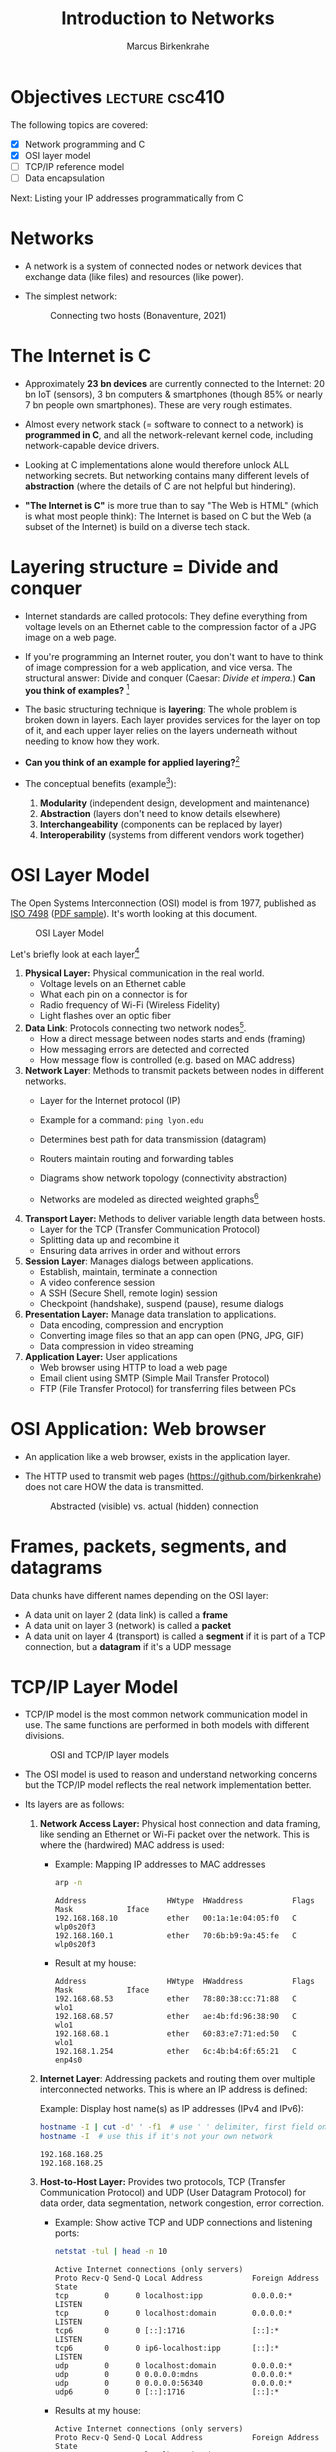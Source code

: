 #+title: Introduction to Networks
#+author: Marcus Birkenkrahe
#+SEQ_TODO: TODO NEXT IN_PROGRESS | DONE
#+startup: overview hideblocks indent entitiespretty:
#+property: header-args:C :main yes :includes <stdio.h> :results output :exports both:
#+property: header-args:python :session *Python* :python python3 :results output :exports both:
#+src R :file :session *R* :results graphics output file :exports both:
#+property: header-args:C++ :main yes :includes <iostream> :results output :exports both:
* Objectives                                                 :lecture:csc410:

The following topics are covered:

- [X] Network programming and C
- [X] OSI layer model
- [ ] TCP/IP reference model
- [ ] Data encapsulation

Next: Listing your IP addresses programmatically from C

* Networks

- A network is a system of connected nodes or network devices that
  exchange data (like files) and resources (like power).

- The simplest network:
  #+attr_html: :width 200px:
  #+Caption: Connecting two hosts (Bonaventure, 2021)
  [[../img/network.png]]

* The Internet is C

- Approximately *23 bn devices* are currently connected to the Internet:
  20 bn IoT (sensors), 3 bn computers & smartphones (though 85% or
  nearly 7 bn people own smartphones). These are very rough estimates.

- Almost every network stack (= software to connect to a network) is
  *programmed in C*, and all the network-relevant kernel code, including
  network-capable device drivers.

- Looking at C implementations alone would therefore unlock ALL
  networking secrets. But networking contains many different levels of
  *abstraction* (where the details of C are not helpful but hindering).

- *"The Internet is C"* is more true than to say "The Web is HTML"
  (which is what most people think): The Internet is based on C but
  the Web (a subset of the Internet) is build on a diverse tech stack.

* Layering structure = Divide and conquer

- Internet standards are called protocols: They define everything from
  voltage levels on an Ethernet cable to the compression factor of a
  JPG image on a web page.

- If you're programming an Internet router, you don't want to have to
  think of image compression for a web application, and vice
  versa. The structural answer: Divide and conquer (Caesar: /Divide et
  impera./) *Can you think of examples?* [fn:1]

- The basic structuring technique is *layering*: The whole problem is
  broken down in layers. Each layer provides services for the layer on
  top of it, and each upper layer relies on the layers underneath
  without needing to know how they work.

- *Can you think of an example for applied layering?*[fn:2]

- The conceptual benefits (example[fn:3]):
  1) *Modularity* (independent design, development and maintenance)
  2) *Abstraction* (layers don't need to know details elsewhere)
  3) *Interchangeability* (components can be replaced by layer)
  4) *Interoperability* (systems from different vendors work together)

* OSI Layer Model

The Open Systems Interconnection (OSI) model is from 1977, published
as [[https://www.iso.org/standard/20269.html][ISO 7498]] ([[https://cdn.standards.iteh.ai/samples/20269/4b12bcad0c6247dba2875b7cdf47b807/ISO-IEC-7498-1-1994.pdf][PDF sample]]). It's worth looking at this document.
#+attr_html: :width 200px:
#+caption: OSI Layer Model
[[../img/osi.png]]

Let's briefly look at each layer[fn:4]

1. *Physical Layer:* Physical communication in the real world.
   - Voltage levels on an Ethernet cable
   - What each pin on a connector is for
   - Radio frequency of Wi-Fi (Wireless Fidelity)
   - Light flashes over an optic fiber

2. *Data Link*: Protocols connecting two network nodes[fn:5].
   - How a direct message between nodes starts and ends (framing)
   - How messaging errors are detected and corrected
   - How message flow is controlled (e.g. based on MAC address)

3. *Network Layer*: Methods to transmit packets between nodes in
   different networks.
   - Layer for the Internet protocol (IP)
   - Example for a command: =ping lyon.edu=
   - Determines best path for data transmission (datagram)
   - Routers maintain routing and forwarding tables
   - Diagrams show network topology (connectivity abstraction)
     #+attr_html: :width 400px:
     #+caption: A simple network with two hosts and four routers
     [[../img/topology.png]]
   - Networks are modeled as directed weighted graphs[fn:6]

4. *Transport Layer:* Methods to deliver variable length data between
   hosts.
   - Layer for the TCP (Transfer Communication Protocol)
   - Splitting data up and recombine it
   - Ensuring data arrives in order and without errors

5. *Session Layer*: Manages dialogs between applications.
   - Establish, maintain, terminate a connection
   - A video conference session
   - A SSH (Secure Shell, remote login) session
   - Checkpoint (handshake), suspend (pause), resume dialogs

6. *Presentation Layer:* Manage data translation to applications.
   - Data encoding, compression and encryption
   - Converting image files so that an app can open (PNG, JPG, GIF)
   - Data compression in video streaming

7. *Application Layer:* User applications
   - Web browser using HTTP to load a web page
   - Email client using SMTP (Simple Mail Transfer Protocol)
   - FTP (File Transfer Protocol) for transferring files between PCs

* OSI Application: Web browser

- An application like a web browser, exists in the application layer.

- The HTTP used to transmit web pages (https://github.com/birkenkrahe)
  does not care HOW the data is transmitted.
  #+attr_html: :width 400px:
  #+caption: Abstracted (visible) vs. actual (hidden) connection
  [[../img/browser.png]]

* Frames, packets, segments, and datagrams

Data chunks have different names depending on the OSI layer:
- A data unit on layer 2 (data link) is called a *frame*
- A data unit on layer 3 (network) is called a *packet*
- A data unit on layer 4 (transport) is called a *segment* if it is
  part of a TCP connection, but a *datagram* if it's a UDP message

* TCP/IP Layer Model

- TCP/IP model is the most common network communication model in
  use. The same functions are performed in both models with different
  divisions.

  #+attr_html: :width 400px:
  #+caption: OSI and TCP/IP layer models
  [[../img/tcpip.png]]

- The OSI model is used to reason and understand networking concerns
  but the TCP/IP model reflects the real network implementation
  better.

- Its layers are as follows:

  1. *Network Access Layer:* Physical host connection and data framing,
     like sending an Ethernet or Wi-Fi packet over the network. This
     is where the (hardwired) MAC address is used:

     - Example: Mapping IP addresses to MAC addresses
       #+begin_src bash :results output :exports both
         arp -n
       #+end_src

       #+RESULTS:
       : Address                  HWtype  HWaddress           Flags Mask            Iface
       : 192.168.168.10           ether   00:1a:1e:04:05:f0   C                     wlp0s20f3
       : 192.168.160.1            ether   70:6b:b9:9a:45:fe   C                     wlp0s20f3
       
     - Result at my house:
       #+begin_example sh
       : Address                  HWtype  HWaddress           Flags Mask            Iface
       : 192.168.68.53            ether   78:80:38:cc:71:88   C                     wlo1
       : 192.168.68.57            ether   ae:4b:fd:96:38:90   C                     wlo1
       : 192.168.68.1             ether   60:83:e7:71:ed:50   C                     wlo1
       : 192.168.1.254            ether   6c:4b:b4:6f:65:21   C                     enp4s0
       #+end_example

  2. *Internet Layer*: Addressing packets and routing them over multiple
     interconnected networks. This is where an IP address is defined:

     Example: Display host name(s) as IP addresses (IPv4 and IPv6):
     #+begin_src bash :results output :exports both
       hostname -I | cut -d' ' -f1  # use ' ' delimiter, first field only
       hostname -I  # use this if it's not your own network
     #+end_src

     #+RESULTS:
     : 192.168.168.25
     : 192.168.168.25 

  3. *Host-to-Host Layer:* Provides two protocols, TCP (Transfer
     Communication Protocol) and UDP (User Datagram Protocol) for data
     order, data segmentation, network congestion, error correction.

     - Example: Show active TCP and UDP connections and listening ports:
       #+begin_src bash :results output :exports both
         netstat -tul | head -n 10
       #+end_src

       #+RESULTS:
       #+begin_example
       Active Internet connections (only servers)
       Proto Recv-Q Send-Q Local Address           Foreign Address         State      
       tcp        0      0 localhost:ipp           0.0.0.0:*               LISTEN     
       tcp        0      0 localhost:domain        0.0.0.0:*               LISTEN     
       tcp6       0      0 [::]:1716               [::]:*                  LISTEN     
       tcp6       0      0 ip6-localhost:ipp       [::]:*                  LISTEN     
       udp        0      0 localhost:domain        0.0.0.0:*                          
       udp        0      0 0.0.0.0:mdns            0.0.0.0:*                          
       udp        0      0 0.0.0.0:56340           0.0.0.0:*                          
       udp6       0      0 [::]:1716               [::]:*                             
       #+end_example

     - Results at my house:
       #+begin_example
       Active Internet connections (only servers)
       Proto Recv-Q Send-Q Local Address           Foreign Address         State
       tcp        0      0 localhost:domain        0.0.0.0:*               LISTEN
       tcp        0      0 localhost:ipp           0.0.0.0:*               LISTEN
       tcp6       0      0 localhost:ipp           [::]:*                  LISTEN
       tcp6       0      0 [::]:60000              [::]:*                  LISTEN
       tcp6       0      0 [::]:1716               [::]:*                  LISTEN
       udp        0      0 localhost:domain        0.0.0.0:*
       udp        0      0 localhost:323           0.0.0.0:*
       udp        0      0 0.0.0.0:33442           0.0.0.0:*
       #+end_example

  4. *Process/Application Layer:* Implements protocols such as HTTP,
     SMTP, FTP, Telnet, =wget=. Socket programming happens here making
     use of Linux' implementation of the lower layers.

     - Example: Get URL from web & store in =.emacs= configuration file
       #+begin_example sh
       wget -O .emacs tinyurl.com/lyon-emacs
       #+end_example

     - Example: resolve network domain names:
       #+begin_src bash :results output :exports both
         nslookup lyon.edu
         nslookup tinyurl.com
       #+end_src

       #+RESULTS:
       #+begin_example
       Server:		127.0.0.53
       Address:	127.0.0.53#53

       Non-authoritative answer:
       Name:	lyon.edu
       Address: 40.119.1.254

       Server:		127.0.0.53
       Address:	127.0.0.53#53

       Non-authoritative answer:
       Name:	tinyurl.com
       Address: 104.18.111.161
       Name:	tinyurl.com
       Address: 104.17.112.233
       Name:	tinyurl.com
       Address: 2606:4700::6812:6fa1
       Name:	tinyurl.com
       Address: 2606:4700::6811:70e9

       #+end_example
       
     - Answer:
       #+begin_example
       : Server:        127.0.0.53
       : Address: 127.0.0.53#53
       :
       : Non-authoritative answer:
       : Name:    lyon.edu
       : Address: 40.119.1.254
       #+end_example

* Data encapsulation

- Lower-levels handle data from higher levels: their data structures
  must encapsulate data from higher levels.

- Example: A web browser only implements the protocols dealing with
  websites - HTTP, HTML, CSS, etc. It doesn't need to bother with
  TCP/IP or Wi-Fi.

- A web server, *Host A*, transmits a web page to the receiver, *Host B*:
  #+attr_html: :width 400px:
  #+caption: Host A sends web page to Host B
  [[../img/web_server.png]]

- The journey of the data up and down the layers looks like this:

  1. Text is encoded in an HTML structure before it can be sent:
     #+attr_html: :width 200px:
     [[../img/text_to_html.png]]

     - The text:
       #+begin_example
       * Welcome to My HTML Page

       This is a simple HTML page in Org-mode format.
       #+end_example

     - The HTML encoding:
       #+begin_example html
       <!DOCTYPE html>
       <html lang="en">
       <head>
         <meta charset="UTF-8">
         <meta name="viewport" content="width=device-width, initial-scale=1.0">
         <meta name="author" content="Marcus Birkenkrahe">
         <meta name="description" content="A simple HTML starter page">
         <meta name="keywords" content="HTML, Org-mode, Example">
         <title>Example HTML Page</title>
       </head>
       <body>
         <h1>Welcome to My HTML Page</h1>
         <p>This is a simple HTML page in Org-mode format.</p>
       </body>
       #+end_example

     - This is essentially what Emacs does when you dynamically
       (on-the-fly) render an Org-mode page with =C-c C-e h o=
       ("Org-mode dispatch as HTML open file").

  2. The HTML file cannot be send as such either! It must be
     transmitted as part of a HTTP response.
     #+attr_html: :width 200px:
     [[../img/html_to_http.png]]

     - The web server does this by applying the appropriate HTTP
       header to the HTML:
       #+begin_example
       HTTP/1.1 200 OK
       Date: Fri, 17 Jan 2025 10:00:00 GMT
       Content-Type: text/html; charset=UTF-8
       Content-Length: 1234
       Connection: keep-alive
       Server: Apache/2.4.54 (Unix)
       #+end_example

  3. The HTTP response is transmitted as part of a TCP session. This
     is taken care of by the operating system's TCP/IP stack:
     #+attr_html: :width 200px:
     [[../img/http_to_tcp.png]]

     This (still untested) Python program defines HTML content and
     HTTP header, and creates a TCP socket (to localhost) to access
     the server in your browser at http://localhost:8080:

     1. =html_content= contains the HTML file
     2. =http_response= includes HTTL header and HTML content
     3. A TCP/IP socket is created and bound to =localhost:8080=
     4. The server listens for incoming connections.
     5. The server accepts connections, reads the request, and sends
        the HTTP response.

        #+begin_src python :python python3 :session *Python* :tangle socket.py
          import socket

          # HTML content to be served
          html_content = """
          <!DOCTYPE html>
          <html>
          <head>
              <title>Simple HTML File</title>
          </head>
          <body>
              <h1>Hello, World!</h1>
              <p>This is a simple HTML file served via a basic HTTP server.</p>
          </body>
          </html>
          """

          # HTTP response
          http_response = f"""\
          HTTP/1.1 200 OK
          Content-Type: text/html; charset=UTF-8
          Content-Length: {len(html_content)}

          {html_content}
          """

          # Create a TCP socket
          server_socket = socket.socket(socket.AF_INET, socket.SOCK_STREAM)
          server_socket.bind(("localhost", 8080))  # Bind to localhost and port 8080
          server_socket.listen(1)  # Listen for incoming connections

          print("Server is running at http://localhost:8080")
          try:
              while True:
                  # Accept an incoming connection
                  client_socket, client_address = server_socket.accept()
                  print(f"Connection received from {client_address}")

                  # Read the request (not parsed here for simplicity)
                  request = client_socket.recv(1024).decode('utf-8')
                  print(f"Request:\n{request}\n")

                  # Send the HTTP response
                  client_socket.sendall(http_response.encode('utf-8'))

                  # Close the connection client_socket.close() except
                  KeyboardInterrupt:
              print("Shutting down the server...")
          finally:
              server_socket.close()
        #+end_src

  4. The TCP packet is routed by an IP packet.
     #+attr_html: :width 200px:
     [[../img/tcp_to_ip.png]]

     - The =traceroute= command prints the trace to the network host -
       it assumes a maximum of 30 "hops" between routers until it
       reaches the destination
       #+begin_src bash :results output :exports both
         traceroute lyon.edu
       #+end_src

     - This is what I get at home:
       #+begin_example bash
       traceroute to lyon.edu (40.119.1.254), 30 hops max, 60 byte packets
       1  dsldevice.attlocal.net (192.168.1.254)  0.976 ms  1.242 ms  1.473 ms
       2  69.234.156.1 (69.234.156.1)  6.150 ms  6.160 ms  6.171 ms
       3  71.154.103.130 (71.154.103.130)  12.077 ms  12.090 ms  21.021 ms
       4  32.130.17.194 (32.130.17.194)  21.008 ms  21.022 ms  21.035 ms
       5  32.130.17.39 (32.130.17.39)  21.087 ms  21.043 ms  21.122 ms
       6  * * 12.90.152.70 (12.90.152.70)  24.274 ms
       7  ae21-0.icr03.sn6.ntwk.msn.net (104.44.230.116)  31.217 ms  31.202 ms ae32-0.icr01.sn6.ntwk.msn.net (104.44.230.112)  29.308 ms
       ...
       #+end_example

     - How many hops to get to yourself as the host? (=localhost=)
       #+begin_src bash :results output :exports both
         traceroute localhost
       #+end_src

     - On my machine:
       #+begin_example
       : traceroute to localhost (127.0.0.1), 30 hops max, 60 byte packets
       :  1  localhost (127.0.0.1)  0.010 ms  0.001 ms  0.001 ms
       #+end_example

  5. The IP packet is transmitted over the wire in an Ethernet frame. 
     #+attr_html: :width 200px:
     [[../img/ip_to_ethernet.png]]

     - The =tcpdump= command shows a hexadecimal representation of the
       full packet including Ethernet headers.

     - First you have to find out what your ethernet link is called:
       #+begin_src bash :results output :exports both
       ip link show
       #+end_src

       #+RESULTS:
       : 1: lo: <LOOPBACK,UP,LOWER_UP> mtu 65536 qdisc noqueue state UNKNOWN mode DEFAULT group default qlen 1000
       :     link/loopback 00:00:00:00:00:00 brd 00:00:00:00:00:00
       : 2: wlp0s20f3: <BROADCAST,MULTICAST,UP,LOWER_UP> mtu 1500 qdisc noqueue state UP mode DORMANT group default qlen 1000
       :     link/ether 04:56:e5:25:d2:5d brd ff:ff:ff:ff:ff:ff

     - On my machine it's not =eth0= but =enp4s0=
       #+begin_example
       : 1: lo: <LOOPBACK,UP,LOWER_UP> mtu 65536 qdisc noqueue state UNKNOWN mode DEFAULT group default qlen 1000
       :     link/loopback 00:00:00:00:00:00 brd 00:00:00:00:00:00
       : 2: enp4s0: <BROADCAST,MULTICAST,UP,LOWER_UP> mtu 1500 qdisc fq_codel state UP mode DEFAULT group default qlen 1000
       :     link/ether 74:56:3c:b9:74:2d brd ff:ff:ff:ff:ff:ff
       : 3: wlo1: <BROADCAST,MULTICAST,UP,LOWER_UP> mtu 1500 qdisc noqueue state UP mode DORMANT group default qlen 1000
       :     link/ether 28:c5:d2:33:f1:c6 brd ff:ff:ff:ff:ff:ff
       :     altname wlp0s20f3
       #+end_example

     - Or you can use =nmcli= (Network Manager Command Line Interface):
       #+begin_src bash :results output :exports both
       nmcli device status
       #+end_src

       #+RESULTS:
       : DEVICE        TYPE      STATE         CONNECTION         
       : enp4s0        ethernet  connected     Wired connection 1 
       : wlo1          wifi      connected     deco2024           
       : p2p-dev-wlo1  wifi-p2p  disconnected  --                 
       : lo            loopback  unmanaged     --                 
       
     - On my machine:
       #+begin_example
       DEVICE        TYPE      STATE         CONNECTION         
       enp4s0        ethernet  connected     Wired connection 1 
       wlo1          wifi      connected     deco2024           
       p2p-dev-wlo1  wifi-p2p  disconnected  --                 
       lo            loopback  unmanaged     --                 
       #+end_example
       
     - Dump the frame:
       #+begin_example bash
       sudo tcpdump -i enp4s0 -vv -X
       #+end_example

       The result shows individual packets. It begins like this:
       #+begin_example sh
       tcpdump: listening on enp4s0, link-type EN10MB (Ethernet), 
       snapshot length 262144 bytes
       22:36:09.752500 ARP, Ethernet (len 6), IPv4 (len 4), 
       Request who-has 192.168.1.94 tell dsldevice.attlocal.net, length 46
               0x0000:  0001 0800 0604 0001 6c4b b46d 6521 c0a8  ........lK.me!..
  	         0x0010:  01fe 0000 0000 0000 c0a8 015e 0000 0000  ...........^....
	         0x0020:  0000 0000 0000 0000 0000 0000 0000       ..............
       #+end_example

* Footnotes

[fn:1] Divide and conquer in other areas: Fourier transform (signal
processing), sorting algorithms (binary sort), mob control (break mob
up in parts).

[fn:2] Layers in building construction: Foundation, building skeleton
(frame), utilities (plumbing, electrics, HVAC), finish (walls,
flooring, paint).

[fn:3] In house building, modularity = interior & exterior design;
abstraction = wall paint is independent of electric circuitry;
interchangeability = replace plumbing without changing foundation;
interoperability = choose freely which lamp to plug in.

[fn:4] For much more detail, see Bonaventure, [[https://beta.computer-networking.info/syllabus/default/principles/reliability.html#][Connecting two hosts
together]] - in his interactive ebook (2021).

[fn:5] Sample question on this layer: "Consider two hosts connected by
a physical cable. The two hosts are separated by a distance of 830
kilometers and the propagation delay is 5 microseconds per
kilometer. What is the delay required to send one bit from the sender
to the receiver (in milliseconds)?" (Source: Bonaventure, 2021).

[fn:6]A directed weighted graph can for example model a road network:
vertices = cities, edges = roads connecting cities, weights =
distances.
